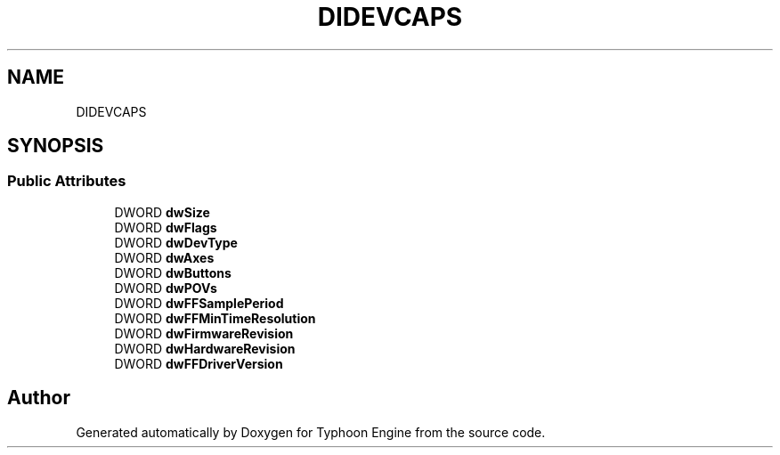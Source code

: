 .TH "DIDEVCAPS" 3 "Sat Jul 20 2019" "Version 0.1" "Typhoon Engine" \" -*- nroff -*-
.ad l
.nh
.SH NAME
DIDEVCAPS
.SH SYNOPSIS
.br
.PP
.SS "Public Attributes"

.in +1c
.ti -1c
.RI "DWORD \fBdwSize\fP"
.br
.ti -1c
.RI "DWORD \fBdwFlags\fP"
.br
.ti -1c
.RI "DWORD \fBdwDevType\fP"
.br
.ti -1c
.RI "DWORD \fBdwAxes\fP"
.br
.ti -1c
.RI "DWORD \fBdwButtons\fP"
.br
.ti -1c
.RI "DWORD \fBdwPOVs\fP"
.br
.ti -1c
.RI "DWORD \fBdwFFSamplePeriod\fP"
.br
.ti -1c
.RI "DWORD \fBdwFFMinTimeResolution\fP"
.br
.ti -1c
.RI "DWORD \fBdwFirmwareRevision\fP"
.br
.ti -1c
.RI "DWORD \fBdwHardwareRevision\fP"
.br
.ti -1c
.RI "DWORD \fBdwFFDriverVersion\fP"
.br
.in -1c

.SH "Author"
.PP 
Generated automatically by Doxygen for Typhoon Engine from the source code\&.
